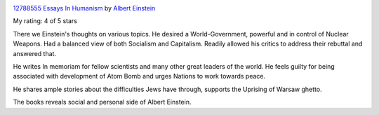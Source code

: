 .. title: Essays in Humanism by Albert Einstein - Book Review
.. slug: essays-in-humanism-by-albert-einstein-book-review
.. date: 2020-12-19 23:34:15 UTC-08:00
.. tags: books, non-fiction, history, politics, science, philosophy, essays
.. category: Book Reviews
.. link: 
.. description: 
.. type: text

.. image:: https://i.gr-assets.com/images/S/compressed.photo.goodreads.com/books/1444678165l/12788555._SX98_.jpg
   :alt: 12788555 Essays In Humanism
   :target: https://www.goodreads.com/book/show/12788555-essays-in-humanism
   :align: left
   :width: 98px


`12788555 Essays In Humanism <https://www.goodreads.com/book/show/12788555-essays-in-humanism>`_ by `Albert Einstein <https://www.goodreads.com/author/show/9810.Albert_Einstein>`_

My rating: 4 of 5 stars


There we Einstein's thoughts on various topics. He desired a World-Government,
powerful and in control of Nuclear Weapons. Had a balanced view of both
Socialism and Capitalism. Readily allowed his critics to address their rebuttal
and answered that.

He writes In memoriam for fellow scientists and many other great leaders
of the world. He feels guilty for being associated with development of Atom Bomb
and urges Nations to work towards peace.

He shares ample stories about the difficulties Jews have through, supports the
Uprising of Warsaw ghetto.

The books reveals social and personal side of Albert Einstein.